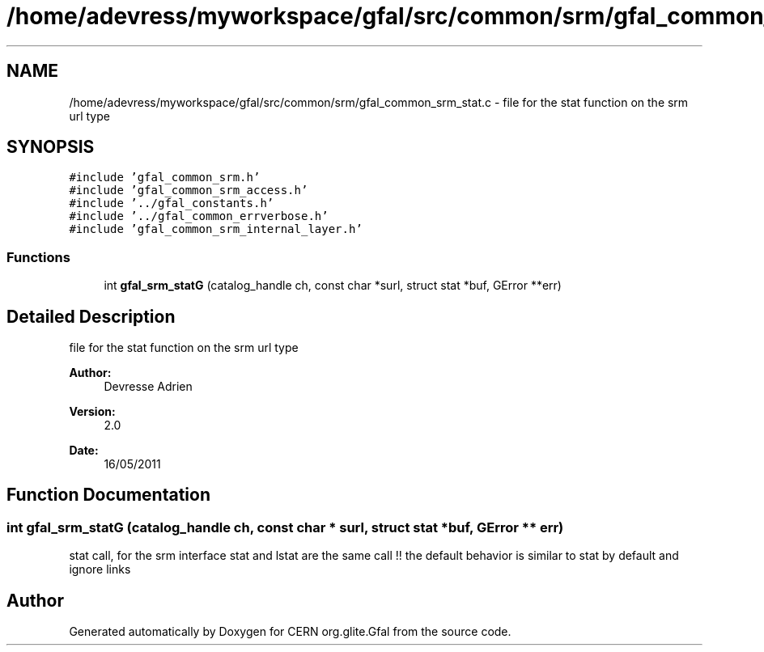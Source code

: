.TH "/home/adevress/myworkspace/gfal/src/common/srm/gfal_common_srm_stat.c" 3 "18 Aug 2011" "Version 1.90" "CERN org.glite.Gfal" \" -*- nroff -*-
.ad l
.nh
.SH NAME
/home/adevress/myworkspace/gfal/src/common/srm/gfal_common_srm_stat.c \- file for the stat function on the srm url type 
.SH SYNOPSIS
.br
.PP
\fC#include 'gfal_common_srm.h'\fP
.br
\fC#include 'gfal_common_srm_access.h'\fP
.br
\fC#include '../gfal_constants.h'\fP
.br
\fC#include '../gfal_common_errverbose.h'\fP
.br
\fC#include 'gfal_common_srm_internal_layer.h'\fP
.br

.SS "Functions"

.in +1c
.ti -1c
.RI "int \fBgfal_srm_statG\fP (catalog_handle ch, const char *surl, struct stat *buf, GError **err)"
.br
.in -1c
.SH "Detailed Description"
.PP 
file for the stat function on the srm url type 

\fBAuthor:\fP
.RS 4
Devresse Adrien 
.RE
.PP
\fBVersion:\fP
.RS 4
2.0 
.RE
.PP
\fBDate:\fP
.RS 4
16/05/2011 
.RE
.PP

.SH "Function Documentation"
.PP 
.SS "int gfal_srm_statG (catalog_handle ch, const char * surl, struct stat * buf, GError ** err)"
.PP
stat call, for the srm interface stat and lstat are the same call !! the default behavior is similar to stat by default and ignore links 
.SH "Author"
.PP 
Generated automatically by Doxygen for CERN org.glite.Gfal from the source code.
